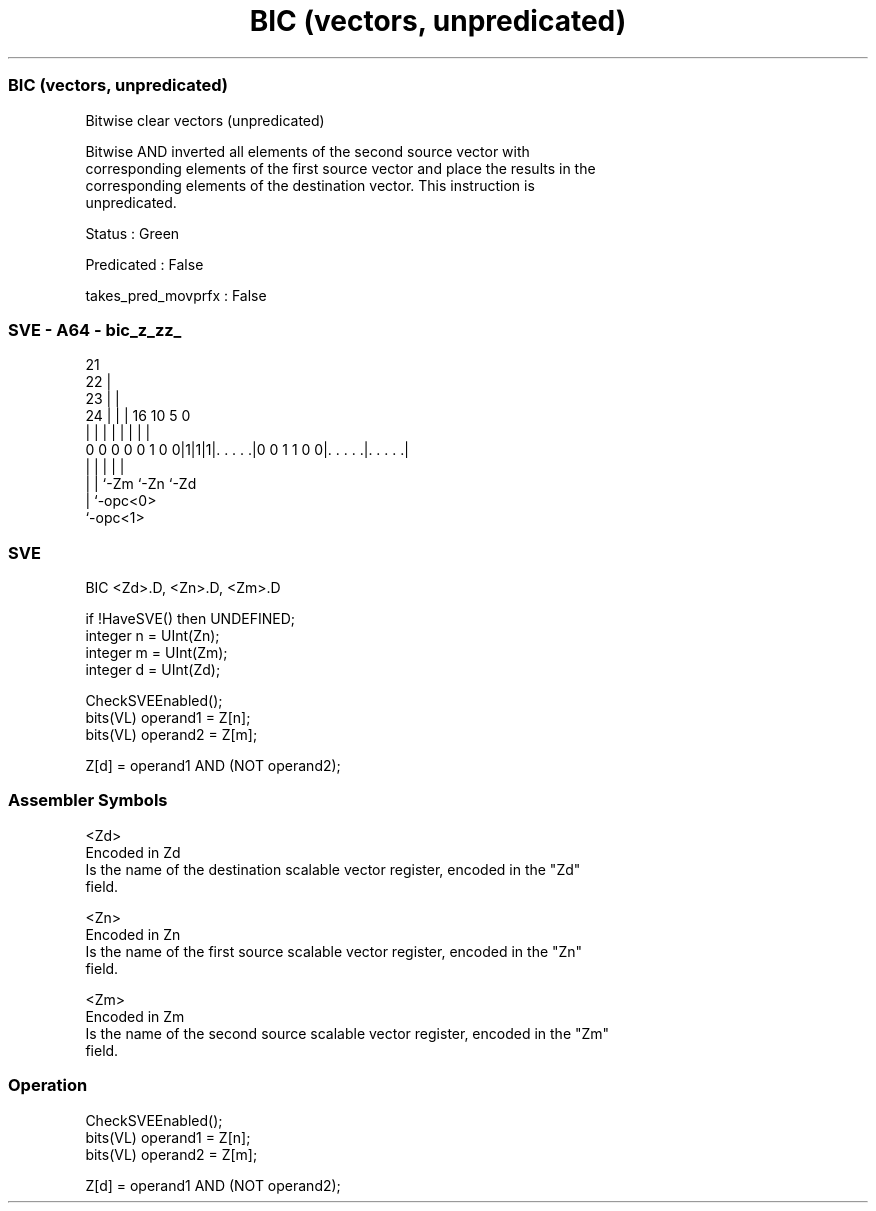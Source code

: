 .nh
.TH "BIC (vectors, unpredicated)" "7" " "  "instruction" "sve"
.SS BIC (vectors, unpredicated)
 Bitwise clear vectors (unpredicated)

 Bitwise AND inverted all elements of the second source vector with
 corresponding elements of the first source vector and place the results in the
 corresponding elements of the destination vector. This instruction is
 unpredicated.

 Status : Green

 Predicated : False

 takes_pred_movprfx : False



.SS SVE - A64 - bic_z_zz_
 
                       21                                          
                     22 |                                          
                   23 | |                                          
                 24 | | |        16          10         5         0
                  | | | |         |           |         |         |
   0 0 0 0 0 1 0 0|1|1|1|. . . . .|0 0 1 1 0 0|. . . . .|. . . . .|
                  | |   |                     |         |
                  | |   `-Zm                  `-Zn      `-Zd
                  | `-opc<0>
                  `-opc<1>
  
  
 
.SS SVE
 
 BIC     <Zd>.D, <Zn>.D, <Zm>.D
 
 if !HaveSVE() then UNDEFINED;
 integer n = UInt(Zn);
 integer m = UInt(Zm);
 integer d = UInt(Zd);
 
 CheckSVEEnabled();
 bits(VL) operand1 = Z[n];
 bits(VL) operand2 = Z[m];
 
 Z[d] = operand1 AND (NOT operand2);
 

.SS Assembler Symbols

 <Zd>
  Encoded in Zd
  Is the name of the destination scalable vector register, encoded in the "Zd"
  field.

 <Zn>
  Encoded in Zn
  Is the name of the first source scalable vector register, encoded in the "Zn"
  field.

 <Zm>
  Encoded in Zm
  Is the name of the second source scalable vector register, encoded in the "Zm"
  field.



.SS Operation

 CheckSVEEnabled();
 bits(VL) operand1 = Z[n];
 bits(VL) operand2 = Z[m];
 
 Z[d] = operand1 AND (NOT operand2);


